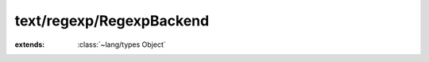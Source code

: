 text/regexp/RegexpBackend
=========================

.. module:: text/regexp/RegexpBackend

.. class:: RegexpBackend
    
    :extends: :class:`~lang/types Object` 
    .. method:: setPattern (pattern: :cover:`~lang/types String` , options: :cover:`~lang/types Int` )
        
    .. method:: getPattern -> :cover:`~lang/types String` 
        
    .. method:: getName -> :cover:`~lang/types String` 
        
    .. method:: matches (haystack: :cover:`~lang/types String` ) -> :cover:`~lang/types Bool` 
        
    .. method:: matches~withOptions (haystack: :cover:`~lang/types String` , options: :cover:`~lang/types Int` ) -> :cover:`~lang/types Bool` 
        
    .. field:: PCRE -> :cover:`~lang/types Int` 
    
    .. field:: POSIX -> :cover:`~lang/types Int` 
    
    .. field:: DEFAULT_TYPE -> :cover:`~lang/types Int` 
    
    .. field:: pattern -> :cover:`~lang/types String` 
    
